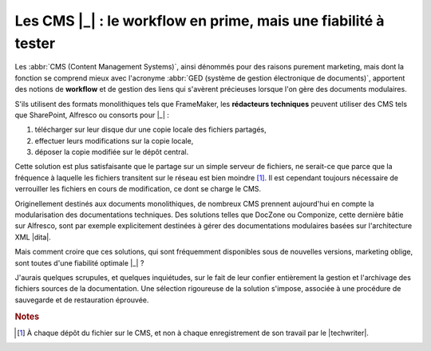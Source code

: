 .. Copyright 2011-2014 Olivier Carrère
.. Cette œuvre est mise à disposition selon les termes de la licence Creative
.. Commons Attribution - Pas d'utilisation commerciale - Partage dans les mêmes
.. conditions 4.0 international.

.. code review: no code

.. _les-cms-le-workflow-en-prime-mais-une-fiabilite-a-tester:

Les CMS |_| : le workflow en prime, mais une fiabilité à tester
===============================================================

Les :abbr:`CMS (Content Management Systems)`, ainsi dénommés pour des raisons
purement marketing, mais dont la fonction se comprend mieux avec l'acronyme
:abbr:`GED (système de gestion électronique de documents)`, apportent des
notions de **workflow** et de gestion des liens qui s'avèrent précieuses lorsque
l'on gère des documents modulaires.

S'ils utilisent des formats monolithiques tels que FrameMaker, les **rédacteurs
techniques** peuvent utiliser des CMS tels que SharePoint, Alfresco ou
consorts pour |_| :

#. télécharger sur leur disque dur une copie locale des fichiers partagés,

#. effectuer leurs modifications sur la copie locale,

#. déposer la copie modifiée sur le dépôt central.

Cette solution est plus satisfaisante que le partage sur un simple serveur de
fichiers, ne serait-ce que parce que la fréquence à laquelle les fichiers
transitent sur le réseau est bien moindre [#]_. Il est cependant toujours
nécessaire de verrouiller les fichiers en cours de modification, ce dont se
charge le CMS.

Originellement destinés aux documents monolithiques, de nombreux CMS prennent
aujourd'hui en compte la modularisation des documentations techniques. Des
solutions telles que DocZone ou Componize, cette dernière bâtie sur Alfresco,
sont par exemple explicitement destinées à gérer des documentations modulaires
basées sur l'architecture XML |dita|.

Mais comment croire que ces solutions, qui sont fréquemment disponibles sous de
nouvelles versions, marketing oblige, sont toutes d'une fiabilité optimale |_| ?

J'aurais quelques scrupules, et quelques inquiétudes, sur le fait de leur
confier entièrement la gestion et l'archivage des fichiers sources de la
documentation. Une sélection rigoureuse de la solution s'impose, associée à une
procédure de sauvegarde et de restauration éprouvée.

.. rubric:: Notes

.. [#] À chaque dépôt du fichier sur le CMS, et non à chaque enregistrement de
       son travail par le |techwriter|.

.. text review: yes
